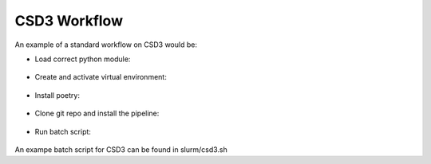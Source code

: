 .. _csd3_workflow:

**************
CSD3 Workflow
**************

An example of a standard workflow on CSD3 would be:

* Load correct python module:
 .. code-block::
  module load python/3.11.0-icl

* Create and activate virtual environment:    
 .. code-block::
  python3 -m venv venv_name
  source venv_name/bin/activate
    
* Install poetry: 
 .. code-block::
  pip3 install poetry
        
* Clone git repo and install the pipeline: 
 .. code-block::
  git clone https://gitlab.com/ska-telescope/sdp/science-pipeline-workflows/ska-sdp-batch-preprocess.git
  cd ska-sdp-batch-preprocess
  poetry install

* Run batch script:
 .. code-block::
  sbatch script.sh

An exampe batch script for CSD3 can be found in slurm/csd3.sh

